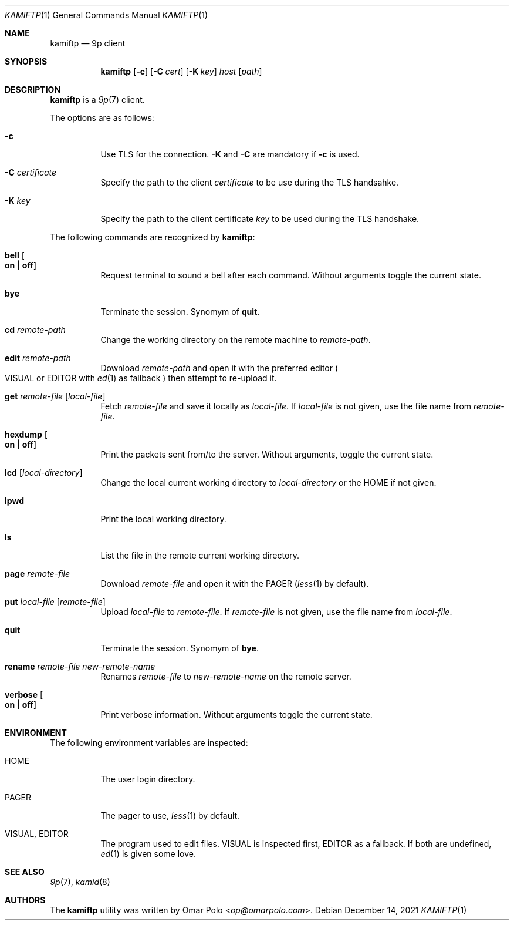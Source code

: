 .\" Copyright (c) 2021 Omar Polo <op@omarpolo.com>
.\"
.\" Permission to use, copy, modify, and distribute this software for any
.\" purpose with or without fee is hereby granted, provided that the above
.\" copyright notice and this permission notice appear in all copies.
.\"
.\" THE SOFTWARE IS PROVIDED "AS IS" AND THE AUTHOR DISCLAIMS ALL WARRANTIES
.\" WITH REGARD TO THIS SOFTWARE INCLUDING ALL IMPLIED WARRANTIES OF
.\" MERCHANTABILITY AND FITNESS. IN NO EVENT SHALL THE AUTHOR BE LIABLE FOR
.\" ANY SPECIAL, DIRECT, INDIRECT, OR CONSEQUENTIAL DAMAGES OR ANY DAMAGES
.\" WHATSOEVER RESULTING FROM LOSS OF USE, DATA OR PROFITS, WHETHER IN AN
.\" ACTION OF CONTRACT, NEGLIGENCE OR OTHER TORTIOUS ACTION, ARISING OUT OF
.\" OR IN CONNECTION WITH THE USE OR PERFORMANCE OF THIS SOFTWARE.
.\"
.Dd $Mdocdate: December 14 2021 $
.Dt KAMIFTP 1
.Os
.Sh NAME
.Nm kamiftp
.Nd 9p client
.Sh SYNOPSIS
.Nm
.Op Fl c
.Op Fl C Ar cert
.Op Fl K Ar key
.Ar host Op Ar path
.Sh DESCRIPTION
.Nm
is a
.Xr 9p 7
client.
.Pp
The options are as follows:
.Bl -tag -width Ds
.It Fl c
Use TLS for the connection.
.Fl K
and
.Fl C
are mandatory if
.Fl c
is used.
.It Fl C Ar certificate
Specify the path to the client
.Ar certificate
to be use during the TLS handsahke.
.It Fl K Ar key
Specify the path to the client certificate
.Ar key
to be used during the TLS handshake.
.El
.Pp
The following commands are recognized by
.Nm :
.Bl -tag -width Ds
.It Ic bell Oo Cm on | off Oc
Request terminal to sound a bell after each command.
Without arguments toggle the current state.
.It Ic bye
Terminate the session.
Synomym of
.Ic quit .
.It Ic cd Ar remote-path
Change the working directory on the remote machine to
.Ar remote-path .
.It Ic edit Ar remote-path
Download
.Ar remote-path
and open it with the preferred editor
.Po
.Ev VISUAL
or
.Ev EDITOR
with
.Xr ed 1
as fallback
.Pc
then attempt to re-upload it.
.It Ic get Ar remote-file Op Ar local-file
Fetch
.Ar remote-file
and save it locally as
.Ar local-file .
If
.Ar local-file
is not given, use the file name from
.Ar remote-file .
.It Ic hexdump Oo Cm on | off Oc
Print the packets sent from/to the server.
Without arguments, toggle the current state.
.It Ic lcd Op Ar local-directory
Change the local current working directory to
.Ar local-directory
or the
.Ev HOME
if not given.
.It Ic lpwd
Print the local working directory.
.It Ic ls
List the file in the remote current working directory.
.It Ic page Ar remote-file
Download
.Ar remote-file
and open it with the
.Ev PAGER
.Pq Xr less 1 by default .
.It Ic put Ar local-file Op Ar remote-file
Upload
.Ar local-file
to
.Ar remote-file .
If
.Ar remote-file
is not given,
use the file name from
.Ar local-file .
.It Ic quit
Terminate the session.
Synomym of
.Ic bye .
.It Ic rename Ar remote-file Ar new-remote-name
Renames
.Ar remote-file
to
.Ar new-remote-name
on the remote server.
.It Ic verbose Oo Cm on | off Oc
Print verbose information.
Without arguments toggle the current state.
.El
.Sh ENVIRONMENT
The following environment variables are inspected:
.Bl -tag -width Ds
.It Ev HOME
The user login directory.
.It Ev PAGER
The pager to use,
.Xr less 1
by default.
.It Ev VISUAL, Ev EDITOR
The program used to edit files.
.Ev VISUAL
is inspected first,
.Ev EDITOR
as a fallback.
If both are undefined,
.Xr ed 1
is given some love.
.El
.Sh SEE ALSO
.Xr 9p 7 ,
.Xr kamid 8
.Sh AUTHORS
The
.Nm
utility was written by
.An Omar Polo Aq Mt op@omarpolo.com .
